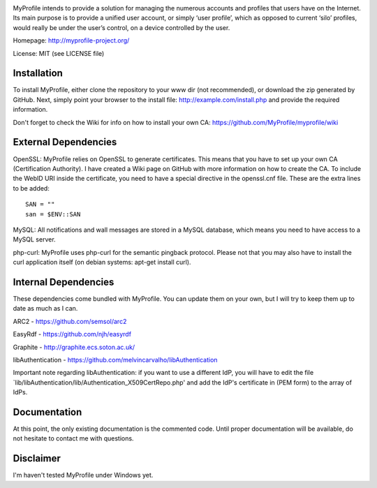 .. image:: http://myprofile-project.org/img/myprofile.png
  :alt: MyProfile
    :align: right

MyProfile intends to provide a solution for managing the numerous
accounts and profiles that users have on the Internet. Its main 
purpose is to provide a unified user account, or simply ‘user profile’, 
which as opposed to current ‘silo’ profiles, would really be under 
the user’s control, on a device controlled by the user.

Homepage: http://myprofile-project.org/

License: MIT (see LICENSE file)

Installation 
------------

To install MyProfile, either clone the repository to your www dir (not recommended), or download the zip generated by GitHub.
Next, simply point your browser to the install file: http://example.com/install.php and provide the required information.

Don't forget to check the Wiki for info on how to install your own CA: https://github.com/MyProfile/myprofile/wiki

External Dependencies
------------

OpenSSL: MyProfile relies on OpenSSL to generate certificates. This means that you have to set up your own CA (Certification Authority). I have created a Wiki page on GitHub with more information on how to create the CA. To include the WebID URI inside the certificate, you need to have a special directive in the openssl.cnf file. These are the extra lines to be added:

::

    SAN = ""
    san = $ENV::SAN
    
  
MySQL: All notifications and wall messages are stored in a MySQL database, which means you need to have access to a MySQL server.

php-curl: MyProfile uses php-curl for the semantic pingback protocol. Please not that you may also have to install the curl application itself (on debian systems: apt-get install curl).
    

Internal Dependencies
---------------------

These dependencies come bundled with MyProfile. You can update them on your own, but I will try to keep them up to date as much as I can.

ARC2 - https://github.com/semsol/arc2

EasyRdf - https://github.com/njh/easyrdf

Graphite - http://graphite.ecs.soton.ac.uk/

libAuthentication - https://github.com/melvincarvalho/libAuthentication

Important note regarding libAuthentication: if you want to use a different IdP, you will have to edit the file `lib/libAuthentication/lib/Authentication_X509CertRepo.php' and add the IdP's certificate in (PEM form) to the array of IdPs.

Documentation
-------------

At this point, the only existing documentation is the commented code. Until proper documentation will be available, do not hesitate to contact me with questions.

Disclaimer
---------
I'm haven't tested MyProfile under Windows yet.

